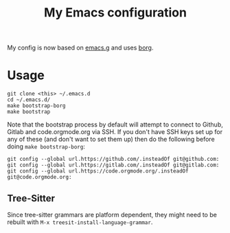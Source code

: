 #+TITLE: My Emacs configuration

My config is now based on [[https://github.com/emacscollective/emacs.g][emacs.g]] and uses [[https://github.com/emacscollective/borg][borg]].

* Usage

#+BEGIN_SRC shell
  git clone <this> ~/.emacs.d
  cd ~/.emacs.d/
  make bootstrap-borg
  make bootstrap
#+END_SRC

Note that the bootstrap process by default will attempt to connect to Github,
Gitlab and code.orgmode.org via SSH. If you don't have SSH keys set up for any
of these (and don't want to set them up) then do the following before doing
~make bootstrap-borg~:

#+BEGIN_SRC shell
  git config --global url.https://github.com/.insteadOf git@github.com:
  git config --global url.https://gitlab.com/.insteadOf git@gitlab.com:
  git config --global url.https://code.orgmode.org/.insteadOf git@code.orgmode.org:
#+END_SRC

** Tree-Sitter

Since tree-sitter grammars are platform dependent, they might need to be rebuilt with
~M-x treesit-install-language-grammar~.
